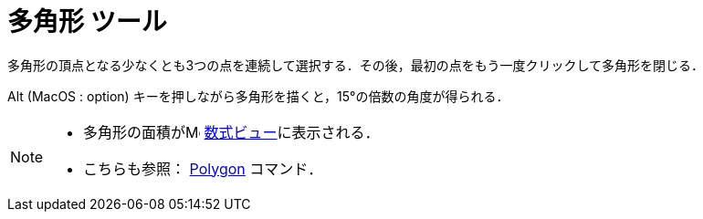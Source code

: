 = 多角形 ツール
:page-en: tools/Polygon
ifdef::env-github[:imagesdir: /ja/modules/ROOT/assets/images]

多角形の頂点となる少なくとも3つの点を連続して選択する．その後，最初の点をもう一度クリックして多角形を閉じる．

[.kcode]##Alt## (MacOS : [.kcode]##option##) キーを押しながら多角形を描くと，15°の倍数の角度が得られる．

[NOTE]
====

* 多角形の面積がimage:16px-Menu_view_algebra.svg.png[Menu view algebra.svg,width=16,height=16]
xref:/数式ビュー.adoc[数式ビュー]に表示される．
* こちらも参照： xref:/commands/Polygon.adoc[Polygon] コマンド．

====
